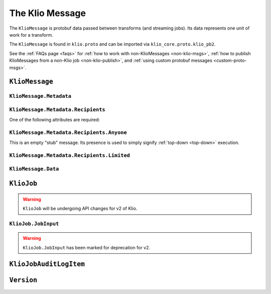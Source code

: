 The Klio Message
================

The ``KlioMessage`` is protobuf data passed between transforms (and streaming jobs). Its data
represents one unit of work for a transform.

The ``KlioMessage`` is found in ``klio.proto`` and can be imported via
``klio_core.proto.klio_pb2``.


See the :ref:`FAQs page <faqs>` for :ref:`how to work with non-KlioMessages <non-klio-msgs>`,
:ref:`how to publish KlioMessages from a non-Klio job <non-klio-publish>`, and
:ref:`using custom protobuf messages <custom-proto-msgs>`.


.. _kliomessage:

``KlioMessage``
---------------

.. option:: metadata

    Metadata related to the message.

    | *Type:* :ref:`Metadata`
    | *Required*

.. option:: data

    Data of the message.

    | *Type:* :ref:`Data`
    | *Required*

.. option:: version

    Version of the message.

    | *Type:* :ref:`Version`
    | *Required*

.. _metadata:

``KlioMessage.Metadata``
^^^^^^^^^^^^^^^^^^^^^^^^

.. option:: downstream

    Jobs by which the message must be processed. If empty, then all jobs that receive the message
    will process it. If not empty, then the job will check if itself is listed within
    ``downstream``. If it's not, the message will be ignored and no work will be processed.

    *Deprecated.* Users should migrate to ``Metadata.intended_recipients``.

    | *type:* :ref:`KlioJob`
    | *repeated*


.. option:: visited

    Jobs by which the message has already been processed. No jobs are repeated. When a message is
    in ping mode (by setting ``ping`` to ``True``), this is used to log/visualize the DAG.

    | *type:* :ref:`KlioJob`
    | *repeated*

.. option:: job_audit_log

    Audit log for all jobs that the message has visited. This can be considered the audit trail
    for a message.

    | *type:* :ref:`auditlog`
    | *repeated*


.. option:: ping

    If ``True``, then no transformation work will be done for this message, and the message will
    be published to the job's output topic(s). The job will log about the received message. This
    is meant for debugging and/or visualizing the DAG.

    | *Type:* ``bool``
    | *Optional, default:* ``False``

.. option:: force

    If ``True``, and if the output data already exists for the message, then the job will force
    the transform to run again.

    | *Type:* ``bool``
    | *Optional, default:* ``False``

.. option:: intended_recipients

    Jobs by which the message must be processed. Used to detected between
    :ref:`top-down <top-down>` and :ref:`bottom-up <bottom-up>` execution modes.

    | *Type:* :ref:`recipients`
    | *Required* for v2


.. _recipients:

``KlioMessage.Metadata.Recipients``
^^^^^^^^^^^^^^^^^^^^^^^^^^^^^^^^^^^

One of the following attributes are required:

.. option:: anyone

    Current message is intended for any recipient, signifying :ref:`top-down <top-down>`
    execution. Mutually exclusive with ``KlioMessage.Metadata.Recipients.limited``.

    | *Type:* :ref:`anyone`


.. option:: limited

    Current message is intended for the included recipients, signifying
    :ref:`bottom-up <bottom-up>` execution. Mutually exclusive with
    ``KlioMessage.Metadata.Recipients.anyone``.

    | *Type:* :ref:`limited`


.. _anyone:

``KlioMessage.Metadata.Recipients.Anyone``
^^^^^^^^^^^^^^^^^^^^^^^^^^^^^^^^^^^^^^^^^^

This is an empty "stub" message. Its presence is used to simply signify :ref:`top-down <top-down>`
execution.


.. _limited:

``KlioMessage.Metadata.Recipients.Limited``
^^^^^^^^^^^^^^^^^^^^^^^^^^^^^^^^^^^^^^^^^^^

.. option:: recipients

    An array of KlioJobs. Only jobs included in ``recipients`` should process the message.
    Otherwise, the job should just drop the message to avoid further processing.

    | *Type:* :ref:`kliojob`
    | *Repeated*


.. option:: trigger_children_of

    When set to a particular job, it signifies that the message was *originally* in
    :ref:`top-down <top-down>` execution mode across a :doc:`graph <../anatomy/graph>` of jobs,
    but a dependency was missing for the job assigned to ``trigger_children_of``, therefore
    triggering :ref:`bottom-up <bottom-up>` execution for a subset of the graph. Once
    dependencies are made available, the job triggering bottom-up execution for that subset
    should then return the message to top-down mode. This is done by re-assigning
    ``KlioMessage.Metadata.intended_recipients`` to ``Anyone``.

    | *Type:* :ref:`kliojob`


.. _data:

``KlioMessage.Data``
^^^^^^^^^^^^^^^^^^^^

.. option:: element

    The reference identifier that refers to a particular file on which the job will perform work.

    | *Type:* ``bytes``
    | *Required*


.. option:: payload

    Data shared between transforms. It reflects what the previous transform in the pipeline
    returned/yielded (if that transform was decorated with the :ref:`handle-klio` decorator). The
    first transform in the pipeline after reading from event input will always be ``None``.

    See :doc:`transforms` for how to make use of a message's payload.

    | *Type:* ``bytes``
    | *Optional*


.. option:: entity_id

    The reference identifier that refers to a particular file on which the job will perform work.

    *Deprecated.* Users should migrate to ``data.element``.

    | *Type:* ``bytes``
    | *Required*


.. _kliojob:

``KlioJob``
-----------

.. warning::

    ``KlioJob`` will be undergoing API changes for v2 of Klio.


.. option:: job_name

    Name of job (as configured in ``klio-job.yaml::job_name``).

    | *Type:* ``string``
    | *Required*

.. option:: gcp_project

    GCP project of job (as configured in ``klio-job.yaml::pipeline_options.project``).

    | *Type*: ``string``
    | *Required for Dataflow*

.. option:: inputs

    The job's event & data input(s)

    *Marked for deprecation.*

    | *Type*: :ref:`job-input`.
    | *Repeated*


.. _job-input:

``KlioJob.JobInput``
^^^^^^^^^^^^^^^^^^^^

.. warning::

    ``KlioJob.JobInput`` has been marked for deprecation for v2.


.. option:: topic

    The job's Pub/Sub input topic.

    | *Type*: ``string``
    | *Required*


.. option:: subscription

    The job's Pub/Sub input subscription.

    | *Type*: ``string``
    | *Optional*


.. option:: data_location

    The job's Pub/Sub input location of input GCS data.

    | *Type*: ``string``
    | *Optional*


.. _auditlog:

``KlioJobAuditLogItem``
-----------------------

.. option:: timestamp

    Timestamp of when the audit log item was created.

    | *Type:* ``google.protobuf.Timestamp``
    | *Required*


.. option:: klio_job

    The ``KlioJob`` that is working on the message.

    | *Type:* :ref:`kliojob`
    | *Required*

.. _version:

``Version``
-----------

.. option:: UNKNOWN

    No version set.

.. option:: V1

    Version 1 of ``KlioMessage``.

.. option:: V2

    Version 2 of ``KlioMessage``.


.. todo::

    Link to ``klio.proto`` file in the page above once the repo is public. Otherwise the doc build
    will fail.
